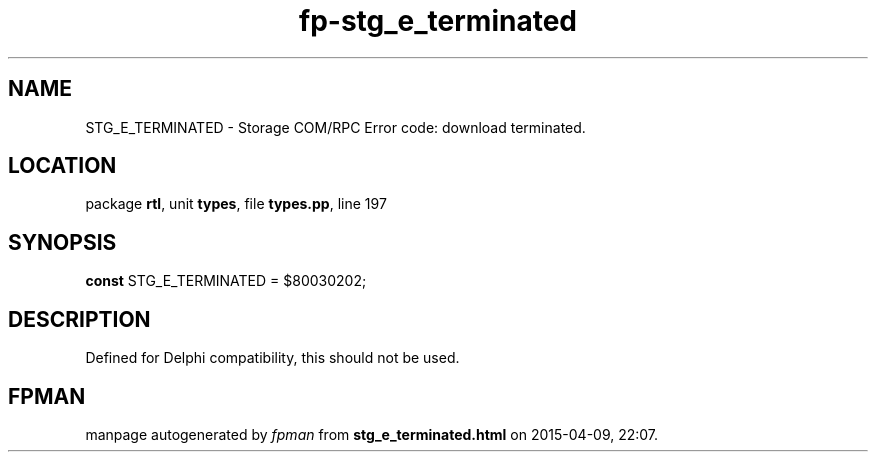 .\" file autogenerated by fpman
.TH "fp-stg_e_terminated" 3 "2014-03-14" "fpman" "Free Pascal Programmer's Manual"
.SH NAME
STG_E_TERMINATED - Storage COM/RPC Error code: download terminated.
.SH LOCATION
package \fBrtl\fR, unit \fBtypes\fR, file \fBtypes.pp\fR, line 197
.SH SYNOPSIS
\fBconst\fR STG_E_TERMINATED = $80030202;

.SH DESCRIPTION
Defined for Delphi compatibility, this should not be used.


.SH FPMAN
manpage autogenerated by \fIfpman\fR from \fBstg_e_terminated.html\fR on 2015-04-09, 22:07.

